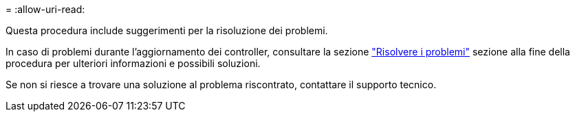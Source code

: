 = 
:allow-uri-read: 


Questa procedura include suggerimenti per la risoluzione dei problemi.

In caso di problemi durante l'aggiornamento dei controller, consultare la sezione link:troubleshoot_index.html["Risolvere i problemi"] sezione alla fine della procedura per ulteriori informazioni e possibili soluzioni.

Se non si riesce a trovare una soluzione al problema riscontrato, contattare il supporto tecnico.
